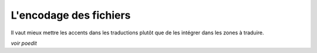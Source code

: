.. _encodage:

#######################
L'encodage des fichiers
#######################

Il vaut mieux mettre les accents dans les traductions plutôt que
de les intégrer dans les zones à traduire.

*voir poedit*